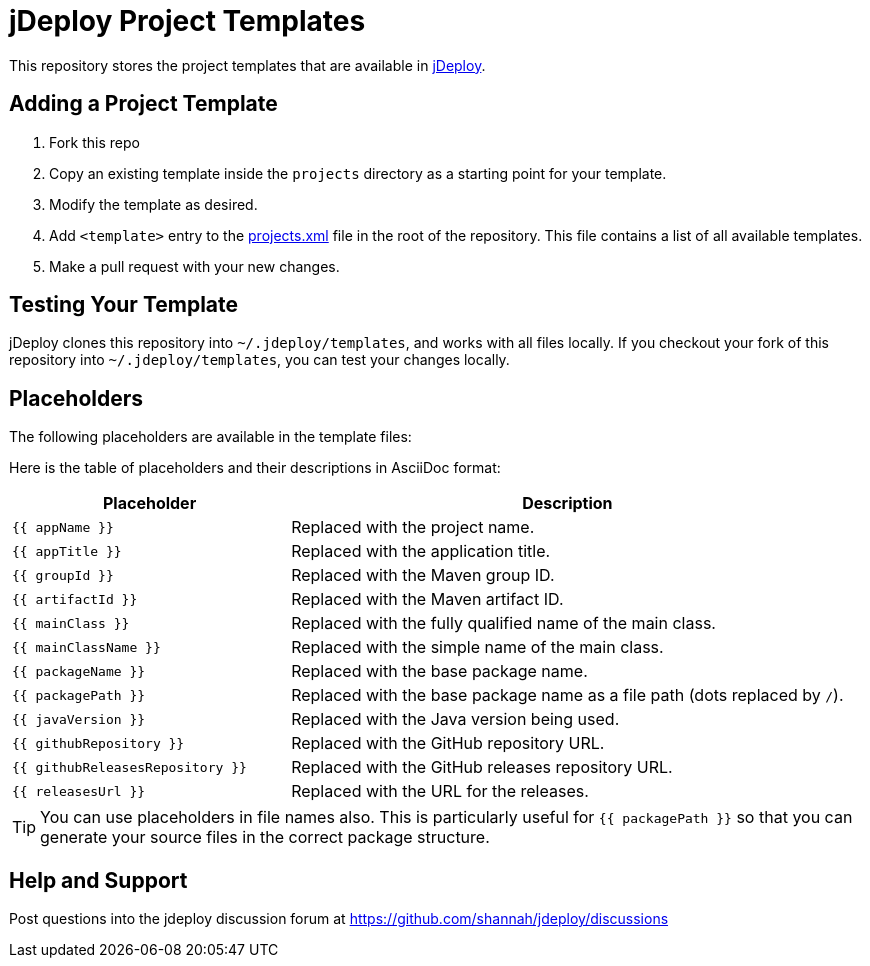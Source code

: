 = jDeploy Project Templates

This repository stores the project templates that are available in https://www.jdeploy.com[jDeploy].

== Adding a Project Template

1. Fork this repo
2. Copy an existing template inside the `projects` directory as a starting point for your template.
3. Modify the template as desired.
4. Add `<template>` entry to the link:projects.xml[] file in the root of the repository.  This file contains a list of all available templates.
5. Make a pull request with your new changes.

== Testing Your Template

jDeploy clones this repository into `~/.jdeploy/templates`, and works with all files locally.
If you checkout your fork of this repository into `~/.jdeploy/templates`, you can test your changes locally.

== Placeholders

The following placeholders are available in the template files:

Here is the table of placeholders and their descriptions in AsciiDoc format:


[cols="1,2", options="header"]
|===
| Placeholder                | Description

| `{{ appName }}`            | Replaced with the project name.
| `{{ appTitle }}`           | Replaced with the application title.
| `{{ groupId }}`            | Replaced with the Maven group ID.
| `{{ artifactId }}`         | Replaced with the Maven artifact ID.
| `{{ mainClass }}`          | Replaced with the fully qualified name of the main class.
| `{{ mainClassName }}`      | Replaced with the simple name of the main class.
| `{{ packageName }}`        | Replaced with the base package name.
| `{{ packagePath }}`        | Replaced with the base package name as a file path (dots replaced by `/`).
| `{{ javaVersion }}`        | Replaced with the Java version being used.
| `{{ githubRepository }}`   | Replaced with the GitHub repository URL.
| `{{ githubReleasesRepository }}` | Replaced with the GitHub releases repository URL.
| `{{ releasesUrl }}`        | Replaced with the URL for the releases.
|===

TIP: You can use placeholders in file names also.  This is particularly useful for `{{ packagePath }}` so that you can generate your source files in the correct package structure.

== Help and Support

Post questions into the jdeploy discussion forum at https://github.com/shannah/jdeploy/discussions
